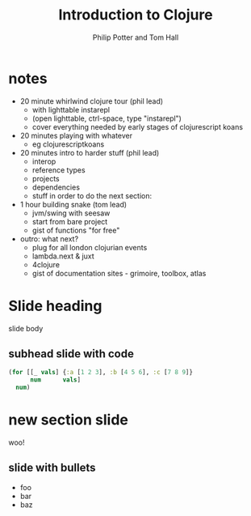 #+TITLE: Introduction to Clojure
#+AUTHOR: Philip Potter and Tom Hall
#+EMAIL: @philandstuff and @thattommyhall
#+OPTIONS: num:nil reveal_history:t reveal_mathjax:nil reveal_control:nil
#+REVEAL_HLEVEL:1
#+REVEAL_MARGIN:0
#+REVEAL_ROOT:../../reveal
#+REVEAL_THEME:simple
#+REVEAL_TRANS:linear

* notes

  - 20 minute whirlwind clojure tour (phil lead)
    - with lighttable instarepl
    - (open lighttable, ctrl-space, type "instarepl")
    - cover everything needed by early stages of clojurescript koans
  - 20 minutes playing with whatever
    - eg clojurescriptkoans
  - 20 minutes intro to harder stuff (phil lead)
    - interop
    - reference types
    - projects
    - dependencies
    - stuff in order to do the next section:
  - 1 hour building snake (tom lead)
    - jvm/swing with seesaw
    - start from bare project
    - gist of functions "for free"
  - outro: what next?
    - plug for all london clojurian events
    - lambda.next & juxt
    - 4clojure
    - gist of documentation sites - grimoire, toolbox, atlas

* Slide heading

slide body

** subhead slide with code

#+begin_src clojure
  (for [[_ vals] {:a [1 2 3], :b [4 5 6], :c [7 8 9]}
        num      vals]
    num)
#+end_src

* new section slide

woo!

** slide with bullets

   - foo
   - bar
   - baz

